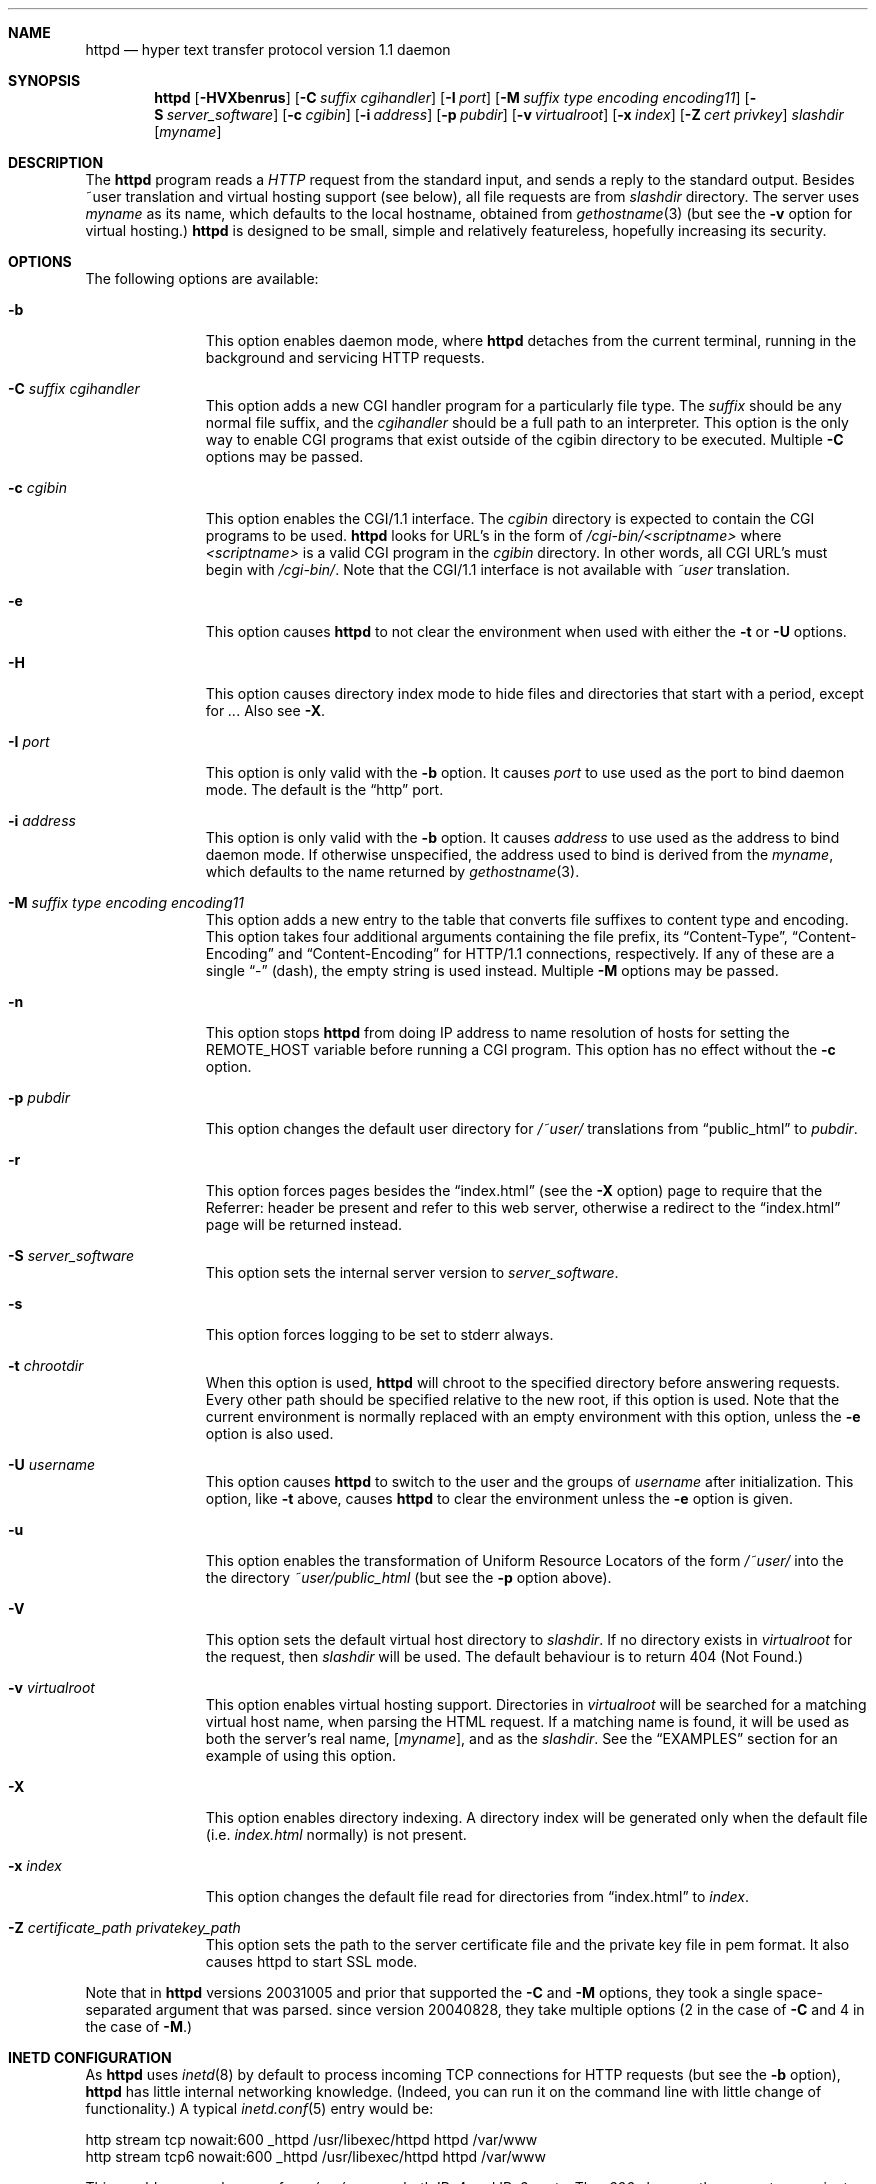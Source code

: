 .\"	$NetBSD: httpd.8,v 1.5 2007/10/17 13:55:46 reed Exp $
.\"
.\"	$eterna: bozohttpd.8,v 1.74 2006/05/17 08:19:10 mrg Exp $
.\"
.\" Copyright (c) 1997-2006 Matthew R. Green
.\" All rights reserved.
.\"
.\" Redistribution and use in source and binary forms, with or without
.\" modification, are permitted provided that the following conditions
.\" are met:
.\" 1. Redistributions of source code must retain the above copyright
.\"    notice, this list of conditions and the following disclaimer.
.\" 2. Redistributions in binary form must reproduce the above copyright
.\"    notice, this list of conditions and the following disclaimer in the
.\"    documentation and/or other materials provided with the distribution.
.\" 3. The name of the author may not be used to endorse or promote products
.\"    derived from this software without specific prior written permission.
.\"
.\" THIS SOFTWARE IS PROVIDED BY THE AUTHOR ``AS IS'' AND ANY EXPRESS OR
.\" IMPLIED WARRANTIES, INCLUDING, BUT NOT LIMITED TO, THE IMPLIED WARRANTIES
.\" OF MERCHANTABILITY AND FITNESS FOR A PARTICULAR PURPOSE ARE DISCLAIMED.
.\" IN NO EVENT SHALL THE AUTHOR BE LIABLE FOR ANY DIRECT, INDIRECT,
.\" INCIDENTAL, SPECIAL, EXEMPLARY, OR CONSEQUENTIAL DAMAGES (INCLUDING,
.\" BUT NOT LIMITED TO, PROCUREMENT OF SUBSTITUTE GOODS OR SERVICES;
.\" LOSS OF USE, DATA, OR PROFITS; OR BUSINESS INTERRUPTION) HOWEVER CAUSED
.\" AND ON ANY THEORY OF LIABILITY, WHETHER IN CONTRACT, STRICT LIABILITY,
.\" OR TORT (INCLUDING NEGLIGENCE OR OTHERWISE) ARISING IN ANY WAY
.\" OUT OF THE USE OF THIS SOFTWARE, EVEN IF ADVISED OF THE POSSIBILITY OF
.\" SUCH DAMAGE.
.\"
.Dd October 17, 2007
.Dt HTTPD 8
.Sh NAME
.Nm httpd
.Nd hyper text transfer protocol version 1.1 daemon
.Sh SYNOPSIS
.Nm
.Op Fl HVXbenrus
.Op Fl C Ar suffix cgihandler
.Op Fl I Ar port
.Op Fl M Ar suffix type encoding encoding11
.Op Fl S Ar server_software
.Op Fl c Ar cgibin
.Op Fl i Ar address
.Op Fl p Ar pubdir
.Op Fl v Ar virtualroot
.Op Fl x Ar index
.Op Fl Z Ar cert privkey
.Ar slashdir
.Op Ar myname
.Sh DESCRIPTION
The
.Nm
program reads a
.Em HTTP
request from the standard input, and sends a reply to the standard output.
Besides ~user translation and virtual hosting support (see below), all file
requests are from
.Ar slashdir
directory.
The server uses
.Ar myname
as its name, which defaults to the local hostname, obtained from
.Xr gethostname 3
(but see the
.Fl v
option for virtual hosting.)
.Nm
is designed to be small, simple and relatively featureless,
hopefully increasing its security.
.Sh OPTIONS
The following options are available:
.Bl -tag -width xxxcgibin
.It Fl b
This option enables daemon mode, where
.Nm
detaches from the current terminal, running in the background and
servicing HTTP requests.
.It Fl C Ar suffix cgihandler
This option adds a new CGI handler program for a particularly file type.
The
.Ar suffix
should be any normal file suffix, and the
.Ar cgihandler
should be a full path to an interpreter.
This option is the only way to enable CGI programs that exist
outside of the cgibin directory to be executed.
Multiple
.Fl C
options may be passed.
.It Fl c Ar cgibin
This option enables the CGI/1.1 interface.
The
.Ar cgibin
directory is expected to contain the CGI programs to be used.
.Nm
looks for URL's in the form of
.Em /cgi-bin/<scriptname>
where
.Em <scriptname>
is a valid CGI program in the
.Ar cgibin
directory.
In other words, all CGI URL's must begin with
.Em \%/cgi-bin/ .
Note that the CGI/1.1 interface is not available with
.Em ~user
translation.
.It Fl e
This option causes
.Nm
to not clear the environment when used with either the
.Fl t
or
.Fl U
options.
.It Fl H
This option causes directory index mode to hide files and directories
that start with a period, except for
.Pa .. .
Also see
.Fl X .
.It Fl I Ar port
This option is only valid with the
.Fl b
option.  It causes
.Ar port
to use used as the port to bind daemon mode.
The default is the
.Dq http
port.
.It Fl i Ar address
This option is only valid with the
.Fl b
option.  It causes
.Ar address
to use used as the address to bind daemon mode.
If otherwise unspecified, the address used to bind is derived from the
.Ar myname ,
which defaults to the name returned by
.Xr gethostname 3 .
.It Fl M Ar suffix type encoding encoding11
This option adds a new entry to the table that converts file suffixes to
content type and encoding.
This option takes four additional arguments containing
the file prefix, its
.Dq Content-Type ,
.Dq Content-Encoding
and
.Dq Content-Encoding
for HTTP/1.1 connections, respectively.
If any of these are a single
.Dq -
(dash), the empty string is used instead.
Multiple
.Fl M
options may be passed.
.It Fl n
This option stops
.Nm
from doing IP address to name resolution of hosts for setting the
.Ev REMOTE_HOST
variable before running a CGI program.
This option has no effect without the
.Fl c
option.
.It Fl p Ar pubdir
This option changes the default user directory for
.Em /~user/
translations from
.Dq public_html
to
.Ar pubdir .
.It Fl r
This option forces pages besides the
.Dq index.html
(see the
.Fl X
option) page to require that the Referrer: header be present and
refer to this web server, otherwise a redirect to the
.Dq index.html
page will be returned instead.
.It Fl S Ar server_software
This option sets the internal server version to
.Ar server_software .
.It Fl s
This option forces logging to be set to stderr always.
.It Fl t Ar chrootdir
When this option is used,
.Nm
will chroot to the specified directory
before answering requests.
Every other path should be specified relative
to the new root, if this option is used.
Note that the current environment
is normally replaced with an empty environment with this option, unless the
.Fl e
option is also used.
.It Fl U Ar username
This option causes
.Nm
to switch to the user and the groups of
.Ar username
after initialization.
This option, like
.Fl t
above, causes
.Nm
to clear the environment unless the
.Fl e
option is given.
.It Fl u
This option enables the transformation of Uniform Resource Locators of
the form
.Em /~user/
into the the directory
.Pa ~user/public_html
(but see the
.Fl p
option above).
.It Fl V
This option sets the default virtual host directory to
.Ar slashdir .
If no directory exists in
.Ar virtualroot
for the request, then
.Ar slashdir
will be used.
The default behaviour is to return 404 (Not Found.)
.It Fl v Ar virtualroot
This option enables virtual hosting support.
Directories in
.Ar virtualroot
will be searched for a matching virtual host name, when parsing
the HTML request.
If a matching name is found, it will be used
as both the server's real name,
.Op Ar myname ,
and as the
.Ar slashdir .
See the
.Sx EXAMPLES
section for an example of using this option.
.It Fl X
This option enables directory indexing.
A directory index will be generated only when the default file (i.e.
.Pa index.html
normally) is not present.
.It Fl x Ar index
This option changes the default file read for directories from
.Dq index.html
to
.Ar index .
.It Fl Z Ar certificate_path privatekey_path
This option sets the path to the server certificate file and the private key file
in pem format.  It also causes httpd to start SSL mode.
.El
.Pp
Note that in
.Nm
versions 20031005 and prior that supported the
.Fl C
and
.Fl M
options, they took a single space-separated argument that was parsed.
since version 20040828, they take multiple options (2 in the case of
.Fl C
and 4 in the case of
.Fl M . )
.Sh INETD CONFIGURATION
As
.Nm
uses
.Xr inetd 8
by default to process incoming TCP connections for HTTP requests
(but see the
.Fl b
option),
.Nm
has little internal networking knowledge.
(Indeed, you can run it on the command line with little change of functionality.)
A typical
.Xr inetd.conf 5
entry would be:
.Bd -literal
http stream tcp  nowait:600 _httpd /usr/libexec/httpd httpd /var/www
http stream tcp6 nowait:600 _httpd /usr/libexec/httpd httpd /var/www
.Ed
.Pp
This would serve web pages from
.Pa /var/www
on both IPv4 and IPv6 ports.
The
.Em :600
changes the
requests per minute to 600, up from the
.Xr inetd 8
default of 40.
.Pp
Using the
.Nx
.Xr inetd 8 ,
you can provide multiple IP-address based HTTP servers by having multiple
listening ports with different configurations.
.Sh EXAMPLES
To configure set of virtual hosts, one would use an
.Xr inetd.conf 5
entry like:
.Bd -literal
http stream tcp  nowait:600 _httpd /usr/libexec/httpd httpd -v /var/vroot /var/www
.Ed
.Pp
and inside
.Pa /var/vroot
create a directory (or a symlink to a directory) with the same name as
the virtual host, for each virtual host.
Lookups for these names are done in a case-insensitive manner.
.Pp
To use
.Nm
with PHP, one must use the
.Fl C
option to specify a CGI handler for a particular file type.
Typically this, this will be like:
.Bd -literal
httpd -C .php /usr/pkg/bin/php /var/www
.Ed
.Sh NOTES
This server supports the
.Em HTTP/0.9 ,
.Em HTTP/1.0
and
.Em HTTP/1.1
standards.  The
.Em HTTP/1.1
support is based on the Internet Draft
.Dq draft-ietf-http-v11-spec-rev-06 ,
which has been replaced by RFC 2616 as the standard.
Support for these
protocols is very minimal and many optional features are not supported.
.Pp
.Nm
can be compiled without CGI support (NO_CGIBIN_SUPPORT), user
transformations (NO_USER_SUPPORT), directory index support (NO_DIRINDEX_SUPPORT),
daemon mode support (NO_DAEMON_MODE), and dynamic MIME content
(NO_DYNAMIC_CONTENT), and SSL support (NO_SSL_SUPPORT) by defining the listed
macros when building
.Nm .
.Sh HTTP BASIC AUTHORISATION
.Nm
has support for HTTP Basic Authorisation.
If a file named
.Pa .htpasswd
exists in the directory of the current request,
.Nm
will restrict access to documents in that directory
using the RFC 2617 HTTP
.Dq Basic
authentication scheme.
.Pp
Note:
This does not recursively protect any sub-directories.
.Pp
The
.Pa .htpasswd
file contains lines delimited with a colon containing
usernames and passwords hashed with
.Xr crypt 3 ,
for example:
.Bd -literal
heather:$1$pZWI4tH/$DzDPl63i6VvVRv2lJNV7k1 
jeremy:A.xewbx2DpQ8I
.Ed
.Pp
On
.Nx ,
the
.Xr pwhash 1
utility may be used to generate hashed passwords.
.Sh FILES
.Nm
looks for a couple of special files in directories that allow certain features
to be provided on a per-directory basis.
In addition to the
.Pa .htpasswd 
used by HTTP basic authorisation,
if a
.Pa .bzdirect
file is found (contents are irrelevant)
.Nm
will allow direct access even with the
.Fl r
option.
If a
.Pa .bzredirect
symbolic link is found,
.Nm
will perform a smart redirect to the target of this symlink.
The target is assumed to live on the same server.
If a
.Pa .bzabsredirect
symbolic link is found,
.Nm
will redirect to the absolute url pointed to by this symlink.
This is useful to redirect to different servers.
.Sh SSL SUPPORT
.Nm
has support for SSLv2, SSLv3, and TLSv1 protocols that is included by
default. It requires linking with the crypto and ssl library, using
.Dq -lcrypto -lssl .
To disable SSL SUPPORT compile
.Nm
with
.Dq -DNO_SSL_SUPPORT
on the compiler command line.
.Sh SEE ALSO
.Xr inetd.conf 5 ,
.Xr inetd 8
.Sh HISTORY
The
.Nm
program was first written in perl, based on another perl http server
called
.Dq tinyhttpd .
It was then rewritten from scratch in perl, and then once again in C.
It was known for many years as
.Dq bozohttpd .
.Dq bozohttpd
version 20060517 was integrated into
.Nx 5.0
as
.Nm .
The focus has always been simplicity and security, with minimal features
and regular code audits.
.Sh AUTHORS
.Nm
was written by Matthew R. Green
.Aq mrg@eterna.com.au .
.Pp
The large list of contributors includes:
.Bl -dash
.It
Julian Coleman
.Aq jdc@coris.org.uk
provided an IPv6 bugfix
.It
Chuck Cranor
.Aq chuck@research.att.com
provided cgi-bin support fixes, and more
.It
Andrew Doran
.Aq ad@netbsd.org
provided directory indexing support
.It
Per Ekman
.Aq pek@pdc.kth.se
provided a fix for a minor (non-security) buffer overflow condition
.It
Zak Johnson
.Aq zakj@nox.cx
provided cgi-bin enhancements
.It
Jun-ichiro itojun Hagino, KAME
.Aq itojun@iijlab.net
provided initial IPv6 support
.It
Martin Husemann
.Aq martin@netbsd.org
provided .bzabsredirect support
.It
Roland Illig
.Aq roland.illig@gmx.de
provided some off-by-one fixes
.It
Nicolas Jombart
.Aq ecu@ipv42.net
provided fixes for HTTP basic authorisation support
.It
Thomas Klausner
.Aq wiz@danbala.ifoer.tuwien.ac.at
provided many fixes and enhancements for the man page
.It
Johnny Lam
.Aq jlam@netbsd.org
provided man page fixes
.It
Luke Mewburn
.Aq lukem@netbsd.org
provided many various fixes, including cgi-bin fixes & enhancements,
HTTP basic authorisation support and much code clean up
.It
Scott Reynolds
.Aq scottr@netbsd.org
provided various fixes
.It
Tyler Retzlaff
.Aq rtr@eterna.com.au
provided SSL support, cgi-bin fixes and random other stuff
.It
Steve Rumble
.Aq rumble@ephemeral.org
provided the
.Fl V
option.
.It
ISIHARA Takanori
.Aq ishit@oak.dti.ne.jp
provided a man page fix
.It
.Aq xs@kittenz.org
provided chroot and change-to-user support, and other various fixes
.El
.Pp
There are probably others I have forgotten (let me know if you care)
.Sh BUGS
.Nm
does not handled HTTP/1.1 chunked input from the client yet.
